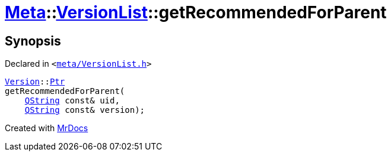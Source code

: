 [#Meta-VersionList-getRecommendedForParent]
= xref:Meta.adoc[Meta]::xref:Meta/VersionList.adoc[VersionList]::getRecommendedForParent
:relfileprefix: ../../
:mrdocs:


== Synopsis

Declared in `&lt;https://github.com/PrismLauncher/PrismLauncher/blob/develop/launcher/meta/VersionList.h#L46[meta&sol;VersionList&period;h]&gt;`

[source,cpp,subs="verbatim,replacements,macros,-callouts"]
----
xref:Meta/Version.adoc[Version]::xref:Meta/Version/Ptr.adoc[Ptr]
getRecommendedForParent(
    xref:QString.adoc[QString] const& uid,
    xref:QString.adoc[QString] const& version);
----



[.small]#Created with https://www.mrdocs.com[MrDocs]#
